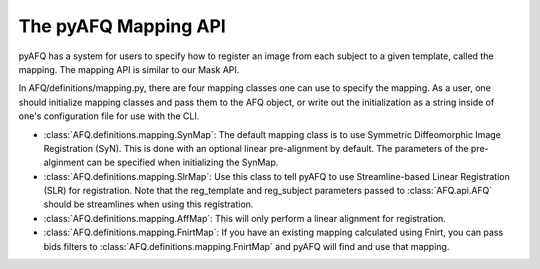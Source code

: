 The pyAFQ Mapping API
~~~~~~~~~~~~~~~~~~
pyAFQ has a system for users to specify how to register an image from each
subject to a given template, called the mapping. The mapping API is similar
to our Mask API.

In AFQ/definitions/mapping.py, there are four mapping classes one
can use to specify the mapping. As a user, one should initialize mapping
classes and pass them to the AFQ object, or write out the initialization as
a string inside of one's configuration file for use with the CLI.

- :class:`AFQ.definitions.mapping.SynMap`: The default mapping class is to
  use Symmetric Diffeomorphic Image Registration (SyN). This is done with an
  optional linear pre-alignment by default. The parameters of the pre-alginment
  can be specified when initializing the SynMap.

- :class:`AFQ.definitions.mapping.SlrMap`: Use this class to tell pyAFQ to use
  Streamline-based Linear Registration (SLR) for registration. Note that the
  reg_template and reg_subject parameters passed to :class:`AFQ.api.AFQ` should
  be streamlines when using this registration.

- :class:`AFQ.definitions.mapping.AffMap`: This will only perform a linear
  alignment for registration.

- :class:`AFQ.definitions.mapping.FnirtMap`: If you have an existing mapping
  calculated using Fnirt, you can pass bids filters to :class:`AFQ.definitions.mapping.FnirtMap`
  and pyAFQ will find and use that mapping.

